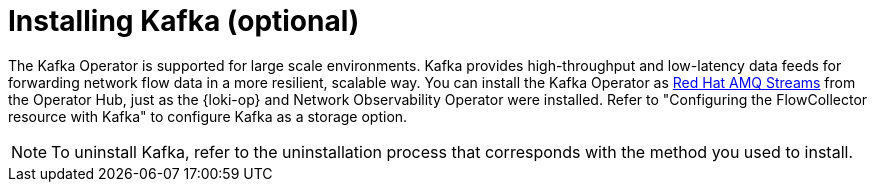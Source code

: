 // Module included in the following assemblies:

// * networking/network_observability/installing-operators.adoc

:_mod-docs-content-type: CONCEPT
[id="network-observability-kafka-option_{context}"]
= Installing Kafka (optional)

The Kafka Operator is supported for large scale environments. Kafka provides high-throughput and low-latency data feeds for forwarding network flow data in a more resilient, scalable way. You can install the Kafka Operator as link:https://access.redhat.com/documentation/en-us/red_hat_amq_streams/2.2[Red Hat AMQ Streams] from the Operator Hub, just as the {loki-op} and Network Observability Operator were installed. Refer to "Configuring the FlowCollector resource with Kafka" to configure Kafka as a storage option.

[NOTE]
====
To uninstall Kafka, refer to the uninstallation process that corresponds with the method you used to install.
====